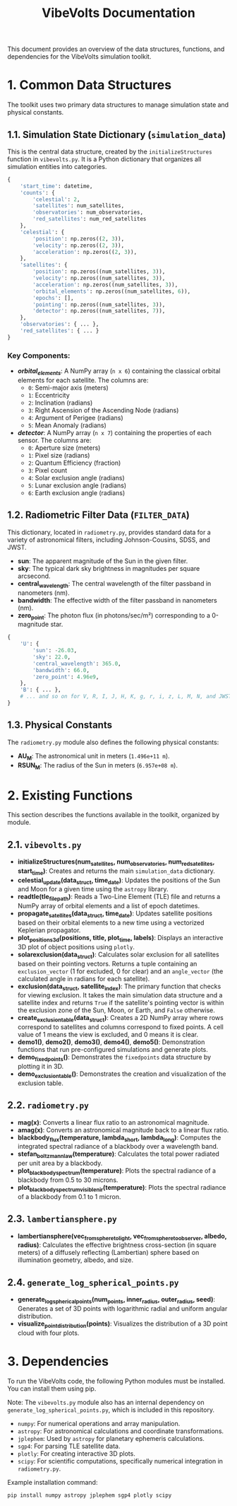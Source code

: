 #+TITLE: VibeVolts Documentation

This document provides an overview of the data structures,
functions, and dependencies for the VibeVolts simulation
toolkit.

* 1. Common Data Structures

The toolkit uses two primary data structures to manage
simulation state and physical constants.

** 1.1. Simulation State Dictionary (~simulation_data~)

This is the central data structure, created by the
~initializeStructures~ function in ~vibevolts.py~. It is a
Python dictionary that organizes all simulation entities into
categories.

#+BEGIN_SRC python
{
    'start_time': datetime,
    'counts': {
        'celestial': 2,
        'satellites': num_satellites,
        'observatories': num_observatories,
        'red_satellites': num_red_satellites
    },
    'celestial': {
        'position': np.zeros((2, 3)),
        'velocity': np.zeros((2, 3)),
        'acceleration': np.zeros((2, 3)),
    },
    'satellites': {
        'position': np.zeros((num_satellites, 3)),
        'velocity': np.zeros((num_satellites, 3)),
        'acceleration': np.zeros((num_satellites, 3)),
        'orbital_elements': np.zeros((num_satellites, 6)),
        'epochs': [],
        'pointing': np.zeros((num_satellites, 3)),
        'detector': np.zeros((num_satellites, 7)),
    },
    'observatories': { ... },
    'red_satellites': { ... }
}
#+END_SRC

*** Key Components:

- */orbital_elements/*: A NumPy array (~n x 6~) containing the
  classical orbital elements for each satellite. The columns
  are:
  - ~0~: Semi-major axis (meters)
  - ~1~: Eccentricity
  - ~2~: Inclination (radians)
  - ~3~: Right Ascension of the Ascending Node (radians)
  - ~4~: Argument of Perigee (radians)
  - ~5~: Mean Anomaly (radians)

- */detector/*: A NumPy array (~n x 7~) containing the
  properties of each sensor. The columns are:
  - ~0~: Aperture size (meters)
  - ~1~: Pixel size (radians)
  - ~2~: Quantum Efficiency (fraction)
  - ~3~: Pixel count
  - ~4~: Solar exclusion angle (radians)
  - ~5~: Lunar exclusion angle (radians)
  - ~6~: Earth exclusion angle (radians)

** 1.2. Radiometric Filter Data (~FILTER_DATA~)

This dictionary, located in ~radiometry.py~, provides standard data for a variety of astronomical filters, including Johnson-Cousins, SDSS, and JWST.

- *sun*: The apparent magnitude of the Sun in the given filter.
- *sky*: The typical dark sky brightness in magnitudes per square arcsecond.
- *central_wavelength*: The central wavelength of the filter passband in nanometers (nm).
- *bandwidth*: The effective width of the filter passband in nanometers (nm).
- *zero_point*: The photon flux (in photons/sec/m²) corresponding to a 0-magnitude star.

#+BEGIN_SRC python
{
    'U': {
        'sun': -26.03,
        'sky': 22.0,
        'central_wavelength': 365.0,
        'bandwidth': 66.0,
        'zero_point': 4.96e9,
    },
    'B': { ... },
    # ... and so on for V, R, I, J, H, K, g, r, i, z, L, M, N, and JWST filters.
}
#+END_SRC

** 1.3. Physical Constants

The ~radiometry.py~ module also defines the following physical constants:

- *AU_M*: The astronomical unit in meters (~1.496e+11 m~).
- *RSUN_M*: The radius of the Sun in meters (~6.957e+08 m~).

* 2. Existing Functions

This section describes the functions available in the toolkit, organized by module.

** 2.1. ~vibevolts.py~

- *initializeStructures(num_satellites, num_observatories, num_red_satellites, start_time)*: Creates and returns the main ~simulation_data~ dictionary.
- *celestial_update(data_struct, time_date)*: Updates the positions of the Sun and Moon for a given time using the ~astropy~ library.
- *readtle(tle_file_path)*: Reads a Two-Line Element (TLE) file and returns a NumPy array of orbital elements and a list of epoch datetimes.
- *propagate_satellites(data_struct, time_date)*: Updates satellite positions based on their orbital elements to a new time using a vectorized Keplerian propagator.
- *plot_positions_3d(positions, title, plot_time, labels)*: Displays an interactive 3D plot of object positions using ~plotly~.
- *solarexclusion(data_struct)*: Calculates solar exclusion for all satellites based on their pointing vectors. Returns a tuple containing an ~exclusion_vector~ (1 for excluded, 0 for clear) and an ~angle_vector~ (the calculated angle in radians for each satellite).
- *exclusion(data_struct, satellite_index)*: The primary function that checks for viewing exclusion. It takes the main simulation data structure and a satellite index and returns ~True~ if the satellite's pointing vector is within the exclusion zone of the Sun, Moon, or Earth, and ~False~ otherwise.
- *create_exclusion_table(data_struct)*: Creates a 2D NumPy array where rows correspond to satellites and columns correspond to fixed points. A cell value of 1 means the view is excluded, and 0 means it is clear.
- *demo1()*, *demo2()*, *demo3()*, *demo4()*, *demo5()*: Demonstration functions that run pre-configured simulations and generate plots.
- *demo_fixedpoints()*: Demonstrates the ~fixedpoints~ data structure by plotting it in 3D.
- *demo_exclusion_table()*: Demonstrates the creation and visualization of the exclusion table.

** 2.2. ~radiometry.py~

- *mag(x)*: Converts a linear flux ratio to an astronomical magnitude.
- *amag(x)*: Converts an astronomical magnitude back to a linear flux ratio.
- *blackbody_flux(temperature, lambda_short, lambda_long)*: Computes the integrated spectral radiance of a blackbody over a wavelength band.
- *stefan_boltzmann_law(temperature)*: Calculates the total power radiated per unit area by a blackbody.
- *plot_blackbody_spectrum(temperature)*: Plots the spectral radiance of a blackbody from 0.5 to 30 microns.
- *plot_blackbody_spectrum_visible_nir(temperature)*: Plots the spectral radiance of a blackbody from 0.1 to 1 micron.

** 2.3. ~lambertiansphere.py~

- *lambertiansphere(vec_from_sphere_to_light, vec_from_sphere_to_observer, albedo, radius)*: Calculates the effective brightness cross-section (in square meters) of a diffusely reflecting (Lambertian) sphere based on illumination geometry, albedo, and size.

** 2.4. ~generate_log_spherical_points.py~

- *generate_log_spherical_points(num_points, inner_radius, outer_radius, seed)*: Generates a set of 3D points with logarithmic radial and uniform angular distribution.
- *visualize_point_distribution(points)*: Visualizes the distribution of a 3D point cloud with four plots.

* 3. Dependencies

To run the VibeVolts code, the following Python modules must be installed. You can install them using pip.

Note: The ~vibevolts.py~ module also has an internal dependency on ~generate_log_spherical_points.py~, which is included in this repository.

- ~numpy~: For numerical operations and array manipulation.
- ~astropy~: For astronomical calculations and coordinate transformations.
- ~jplephem~: Used by ~astropy~ for planetary ephemeris calculations.
- ~sgp4~: For parsing TLE satellite data.
- ~plotly~: For creating interactive 3D plots.
- ~scipy~: For scientific computations, specifically numerical integration in ~radiometry.py~.

Example installation command:
#+BEGIN_SRC bash
pip install numpy astropy jplephem sgp4 plotly scipy
#+END_SRC
